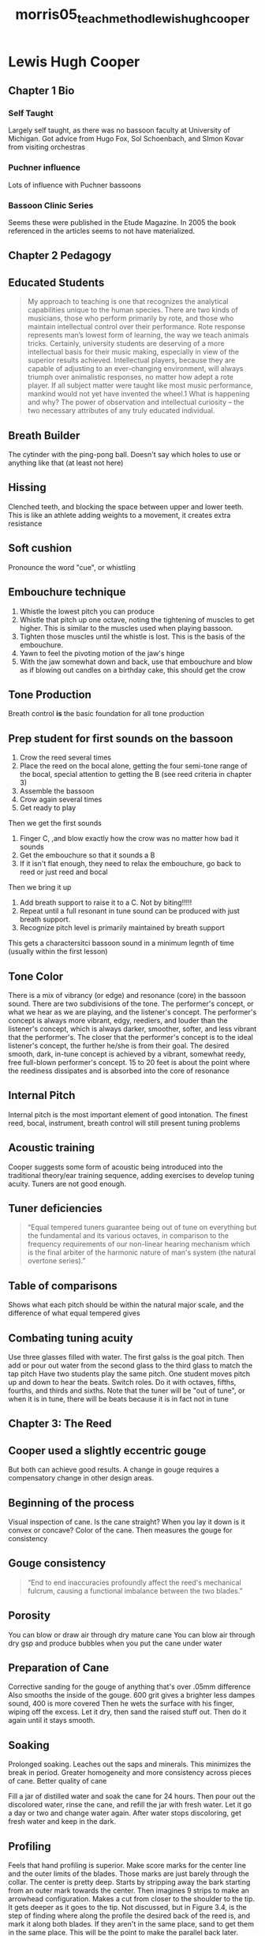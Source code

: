 :PROPERTIES:
:ID:       f5ef52d1-b1a0-4b07-b032-a50a5befd9da
:ROAM_REFS: cite:morris05_teach_method_lewis_hugh_cooper
:END:
#+title: morris05_teach_method_lewis_hugh_cooper

* Lewis Hugh Cooper
:PROPERTIES:
:NOTER_DOCUMENT: ../PDFs/morris05_teach_method_lewis_hugh_cooper.pdf
:END:
** Chapter 1 Bio
:PROPERTIES:
:NOTER_PAGE: (11 0.19672131147540983 . 0.11028632025450692)
:END:
*** Self Taught
:PROPERTIES:
:NOTER_PAGE: (13 0.39344262295081966 . 0.11770943796394488)
:END:
Largely self taught, as there was no bassoon faculty at University of Michigan. Got advice from Hugo Fox, Sol Schoenbach, and SImon Kovar from visiting orchestras 
*** Puchner influence
:PROPERTIES:
:NOTER_PAGE: (15 0.7081967213114754 . 0.13255567338282082)
:END:
Lots of influence with Puchner bassoons
*** Bassoon Clinic Series
:PROPERTIES:
:NOTER_PAGE: (16 0.419672131147541 . 0.12513255567338286)
:END:
Seems these were published in the Etude Magazine. In 2005 the book referenced in the articles seems to not have materialized.
** Chapter 2 Pedagogy
:PROPERTIES:
:NOTER_PAGE: (17 0.18360655737704917 . 0.19194061505832452)
:END:
** Educated Students
:PROPERTIES:
:NOTER_PAGE: (17 0.2901639344262295 . 0.23117709437963946)
:END:
#+BEGIN_QUOTE
My approach to teaching is one that recognizes the analytical capabilities
unique to the human species. There are two kinds of musicians, those who
perform primarily by rote, and those who maintain intellectual control
over their performance. Rote response represents man’s lowest form of
learning, the way we teach animals tricks. Certainly, university students
are deserving of a more intellectual basis for their music making,
especially in view of the superior results achieved. Intellectual players,
because they are capable of adjusting to an ever-changing environment,
will always triumph over animalistic responses, no matter how adept a rote
player. If all subject matter were taught like most music performance,
mankind would not yet have invented the wheel.1 What is happening and
why? The power of observation and intellectual curiosity – the two
necessary attributes of any truly educated individual.
#+END_QUOTE
** Breath Builder
:PROPERTIES:
:NOTER_PAGE: (20 0.13114754098360656 . 0.1770943796394486)
:END:
The cytinder with the ping-pong ball. Doesn't say which holes to use or anything like that (at least not here)
** Hissing
:PROPERTIES:
:NOTER_PAGE: (20 0.28852459016393445 . 0.19194061505832452)
:END:
Clenched teeth, and blocking the space between upper and lower teeth. This is like an athlete adding weights to a movement, it creates extra resistance
** Soft cushion
:PROPERTIES:
:NOTER_PAGE: (21 0.24918032786885247 . 0.19936373276776248)
:END:
Pronounce the word "cue", or whistling
** Embouchure technique
:PROPERTIES:
:NOTER_PAGE: (22 0.5114754098360655 . 0.22905620360551432)
:END:
1) Whistle the lowest pitch you can produce
2) Whistle that pitch up one octave, noting the tightening of muscles to get higher. This is similar to the muscles used when playing bassoon.
3) Tighten those muscles until the whistle is lost. This is the basis of the embouchure.
4) Yawn to feel the pivoting motion of the jaw's hinge
5) With the jaw somewhat down and back, use that embouchure and blow as if blowing out candles on a birthday cake, this should get the crow
** Tone Production
:PROPERTIES:
:NOTER_PAGE: (23 0.6819672131147541 . 0.19194061505832452)
:END:
Breath control *is* the basic foundation for all tone production
** Prep student for first sounds on the bassoon
:PROPERTIES:
:NOTER_PAGE: (23 0.7213114754098361 . 0.19194061505832452)
:END:
1) Crow the reed several times
2) Place the reed on the bocal alone, getting the four semi-tone range of the bocal, special attention to getting the B (see reed criteria in chapter 3)
3) Assemble the bassoon
4) Crow again several times
5) Get ready to play
Then we get the first sounds
1) Finger C, ,and blow exactly how the crow was no matter how bad it sounds
2) Get the embouchure so that it sounds a B
3) If it isn't flat enough, they need to relax the embouchure, go back to reed or just reed and bocal
Then we bring it up
1) Add breath support to raise it to a C. Not by biting!!!!!
2) Repeat until a full resonant in tune sound can be produced with just breath support.
3) Recognize pitch level is primarily maintained by breath support
This gets a charactersitci bassoon sound in a minimum legnth of time (usually within the first lesson)
** Tone Color
:PROPERTIES:
:NOTER_PAGE: (25 0.2754098360655738 . 0.16967126193001061)
:END:
There is a mix of vibrancy (or edge) and resonance (core) in the bassoon sound. There are two subdivisions of the tone. The performer's concept, or what we hear as we are playing, and the listener's concept. The performer's concept is always more vibrant, edgy, reediers, and louder than the listener's concept, which is always darker, smoother, softer, and less vibrant that the performer's. The closer that the performer's concept is to the ideal listener's concept, the further he/she is from their goal. The desired smooth, dark, in-tune concept is achieved by a vibrant, somewhat reedy, free full-blown performer's concept. 15 to 20 feet is about the point where the reediness dissipates and is absorbed into the core of resonance
** Internal Pitch
:PROPERTIES:
:NOTER_PAGE: (26 0.3016393442622951 . 0.18451749734888656)
:END:
Internal pitch is the most important element of good intonation. The finest reed, bocal, instrument, breath control will still present tuning problems
** Acoustic training
:PROPERTIES:
:NOTER_PAGE: (26 0.4065573770491803 . 0.2142099681866384)
:END:
Cooper suggests some form of acoustic being introduced into the traditional theory/ear training sequence, adding exercises to develop tuning acuity. Tuners are not good enough.
** Tuner deficiencies
:PROPERTIES:
:NOTER_PAGE: (26 0.46229508196721314 . 0.23435843054082717)
:END:
#+BEGIN_QUOTE
“Equal tempered tuners guarantee being out of tune on everything but the
fundamental and its various octaves, in comparison to the frequency requirements of our
non-linear hearing mechanism which is the final arbiter of the harmonic nature of man's
system (the natural overtone series).”
#+END_QUOTE
** Table of comparisons
:PROPERTIES:
:NOTER_PAGE: (27 0.2360655737704918 . 0.16967126193001061)
:END:
Shows what each pitch should be within the natural major scale, and the difference of what equal tempered gives
** Combating tuning acuity
:PROPERTIES:
:NOTER_PAGE: (28 0.4065573770491803 . 0.19194061505832452)
:END:
Use three glasses filled with water. The first galss is the goal pitch. Then add or pour out water from the second glass to the third glass to match the tap pitch
Have two students play the same pitch. One student moves pitch up and down to hear the beats. Switch roles. Do it with octaves, fifths, fourths, and thirds and sixths. Note that the tuner will be "out of tune", or when it is in tune, there will be beats because it is in fact not in tune
** Chapter 3: The Reed
:PROPERTIES:
:NOTER_PAGE: (47 0.19672131147540983 . 0.10286320254506895)
:END:
** Cooper used a slightly eccentric gouge
:PROPERTIES:
:NOTER_PAGE: (47 0.4065573770491803 . 0.14740190880169673)
:END:
But both can achieve good results. A change in gouge requires a compensatory change in other design areas.
** Beginning of the process
:PROPERTIES:
:NOTER_PAGE: (48 0.10491803278688525 . 0.13997879109225878)
:END:
Visual inspection of cane. Is the cane straight? When you lay it down is it convex or concave? Color of the cane. Then measures the gouge for consistency
** Gouge consistency
:PROPERTIES:
:NOTER_PAGE: (49 0.5 . 0.16012725344644752)
:END:
#+BEGIN_QUOTE
“End to end inaccuracies profoundly affect the reed's mechanical fulcrum, causing a
functional imbalance between the two blades.”
#+END_QUOTE
** Porosity
:PROPERTIES:
:NOTER_PAGE: (50 0.28852459016393445 . 0.1548250265111347)
:END:
You can blow or draw air through dry mature cane
You can blow air through dry gsp and produce bubbles when you put the cane under water
** Preparation of Cane
:PROPERTIES:
:NOTER_PAGE: (51 0.36721311475409835 . 0.11770943796394488)
:END:
Corrective sanding for the gouge of anything that's over .05mm difference
Also smooths the inside of the gouge. 600 grit gives a brighter less dampes sound, 400 is more covered
Then he wets the surface with his finger, wiping off the excess. Let it dry, then sand the raised stuff out. Then do it again until it stays smooth.
** Soaking
:PROPERTIES:
:NOTER_PAGE: (52 0.659016393442623 . 0.14740190880169673)
:END:
Prolonged soaking. Leaches out the saps and minerals. This minimizes the break in period. Greater homogeneity and more consistency across pieces of cane. Better quality of cane

Fill a jar of distilled water and soak the cane for 24 hours. Then pour out the discolored water, rinse the cane, and refill the jar with fresh water. Let it go a day or two and change water again. After water stops discoloring, get fresh water and keep in the dark.
** Profiling
:PROPERTIES:
:NOTER_PAGE: (54 0.7344262295081967 . 0.14740190880169673)
:END:
Feels that hand profiling is superior.
Make score marks for the center line and the outer limits of the blades. Those marks are just barely through the collar. The center is pretty deep.
Starts by stripping away the bark starting from an outer mark towards the center. Then imagines 9 strips to make an arrowhead configuration. Makes a cut from closer to the shoulder to the tip. It gets deeper as it goes to the tip.
Not discussed, but in Figure 3.4, is the step of finding where along the profile the desired back of the reed is, and mark it along both blades. If they aren't in the same place, sand to get them in the same place. This will be the point to make the parallel back later.
** Shaping
:PROPERTIES:
:NOTER_PAGE: (56 0.6426229508196721 . 0.14740190880169673)
:END:
Prefers the foldover shaper. Claims you get better results and that folding the cane over begins to pre-establish the de/regenerative tip aperture.
He also narrows the cane before putting it on the shaper to help with cracking.
** Forming the Tube
:PROPERTIES:
:NOTER_PAGE: (57 0.31475409836065577 . 0.16967126193001061)
:END:
** Beveling
:PROPERTIES:
:NOTER_PAGE: (57 0.32786885245901637 . 0.16967126193001061)
:END:
Beveling helps put the mechanical fulcrum in the correct place. It ensures the stability of the tube, and that it seals well, and helps reinforce degerative-regerative tip function
** Scoring
:PROPERTIES:
:NOTER_PAGE: (59 0.18360655737704917 . 0.14740190880169673)
:END:
7 score marks, one in the center and 3 on each side of center. He starts at the collar.
** Slippage
:PROPERTIES:
:NOTER_PAGE: (59 0.3442622950819672 . 0.13997879109225878)
:END:
Slippage is a moveable shackle that helps lateral expansion of the blades necessary for vertical oscillatory motion
Easier to match an edge to a plain
Damping of low noise
Smaller static volume
Set slippage before putting wires on.
** Rest of forming
:PROPERTIES:
:NOTER_PAGE: (59 0.8163934426229508 . 0.13255567338282082)
:END:
Puts on wires 1 and 2. No slack or it will permit cracks. Insert needle nose pliers and grasp the sections and twists them until they crack. Then he opens the second wire and inserts the mandrel. When it's enough, add the third wire and mash the tube from butt to second wire.
Then he pulls the third wire to tension and rotates 360 and locks it. Then he does the same to the second wire. This should cause the sides to neck in and close. The first wire is slightly tightened. Remove from mandrel and inspect for roundness. Sand the butt until it's level, then dry on a board for several days.

After it is dried, reinsert the mandrel. The seams should open up again. He reworks the tube between wires 2 and 3 again and tightens and locks those wires.

Don't duco the tube! He also makes four herring bone notches between the 2nd and 3rd wires.

Apply three or four coats of cement or lacquer. File the butt if there's anything on it. Set aside for a year ;)
** Finishing
:PROPERTIES:
:NOTER_PAGE: (61 0.10491803278688525 . 0.16224814422057265)
:END:
Soak up to first wire until the water wicks through to the butt-end. Clip tip. Establish the collar line carefully. Then work in 5 ribbons. 
Start in the middle at the desired thickness mark established earlier. Then in a parallel scrape take it back all the way to the collar. Then do a strip a little closer to the tip on each side that is pretty much the whole collar region. The last two regions are closer to the tip and covers the taper in the shape. He uses a contoured plaque for this step

Then work on the corners with a flat plaque (actually a trianulgar guitar pick) and then the center of the tip. He uses a jack knife. Then he does a lateral scrape of the wings beginning about 2/3 of the way back.

Remove all ridges with a sapphire file. Check the tip for a balanced opening with the wings. Crow for the pitch center, which should ideally be e flat. The reed should now be playable but lacking refinement. More vibrant and lower in pitch that a finished reed. This is a first stage reed.
** Parallel scrape
:PROPERTIES:
:NOTER_PAGE: (62 0.3540983606557377 . 0.13997879109225878)
:END:
Knochenhauer vs Mechler
From a handout "Basic Reed dynamics"
Back third contributes to structural strength
mid third to one or both areas
Front third contributes to partial mix
** Seven Finishing procedures
:PROPERTIES:
:NOTER_PAGE: (63 0.6557377049180327 . 0.14740190880169673)
:END:
Redefines the 5 longitudinal bands
Procedures are 
1) middle\
2) rails
3) channels
4) wings
5) corners
6) tip
7) fine file to smooth and blend other work
** Seven Acoustic Criteria
:PROPERTIES:
:NOTER_PAGE: (64 0.7344262295081967 . 0.1548250265111347)
:END:
1) Reed crows:
   + dominant pitch of e flat for a #2 bocal
   + dominant crow of D for a #1 bocal
   + dominant crow of E for a #3 bocal
2) Reed plus bocal slighlty flat C
3) Relaxed embouchure it drops to a stable B
4) Trying to lower it further you get a crow at a lower octave. If it's out of tune, the registers will be distorted in a similar way.
5) Minimum range of reed plus bocal should be a minor 3rd (B to slightly flat D) B is lows, C primary register, C# second register, D is high register
6) Cut off frequency of reed alone is minimum a perfect fifth above dominant crow.
7) Range of an octave for the reed alone.
